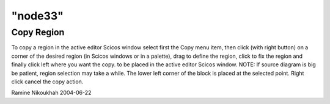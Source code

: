 ====
"node33"
====




Copy Region
-----------
To copy a region in the active editor Scicos window select first the
Copy menu item, then click (with right button) on a corner of the
desired region (in Scicos windows or in a palette), drag to define the
region, click to fix the region and finally click left where you want
the copy. to be placed in the active editor Scicos window. NOTE: If
source diagram is big be patient, region selection may take a while.
The lower left corner of the block is placed at the selected point.
Right click cancel the copy action.


Ramine Nikoukhah 2004-06-22




